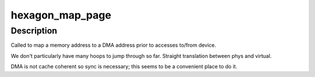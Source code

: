 .. -*- coding: utf-8; mode: rst -*-
.. src-file: arch/hexagon/kernel/dma.c

.. _`hexagon_map_page`:

hexagon_map_page
================

.. c:function:: dma_addr_t hexagon_map_page(struct device *dev, struct page *page, unsigned long offset, size_t size, enum dma_data_direction dir, struct dma_attrs *attrs)

    maps an address for device DMA

    :param struct device \*dev:
        pointer to DMA device

    :param struct page \*page:
        pointer to page struct of DMA memory

    :param unsigned long offset:
        offset within page

    :param size_t size:
        size of memory to map

    :param enum dma_data_direction dir:
        transfer direction

    :param struct dma_attrs \*attrs:
        pointer to DMA attrs (not used)

.. _`hexagon_map_page.description`:

Description
-----------

Called to map a memory address to a DMA address prior
to accesses to/from device.

We don't particularly have many hoops to jump through
so far.  Straight translation between phys and virtual.

DMA is not cache coherent so sync is necessary; this
seems to be a convenient place to do it.

.. This file was automatic generated / don't edit.

